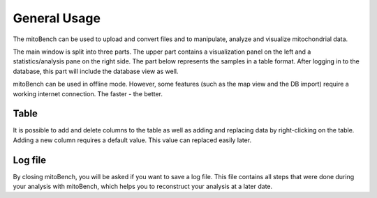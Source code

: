 General Usage
=============


The mitoBench can be used to upload and convert files and to manipulate, analyze and
visualize mitochondrial data.

The main window is split into three parts. The upper part contains a visualization
panel on the left and a statistics/analysis pane on the right side. The part below
represents the samples in a table format. After logging in to the database, this
part will include the database view as well.

.. image:: images/window.png
   :align: center

mitoBench can be used in offline mode. However, some features (such
as the map view and the DB import) require a working internet connection. The faster - the better.



Table
------

It is possible to add and delete columns to the table as well as adding and replacing data by right-clicking on the table. Adding a new column requires a default value. This value can replaced easily later. 

Log file
--------

By closing mitoBench, you will be asked if you want to save a log file.
This file contains all steps that were done during your analysis with mitoBench,
which helps you to reconstruct your analysis at a later date.




